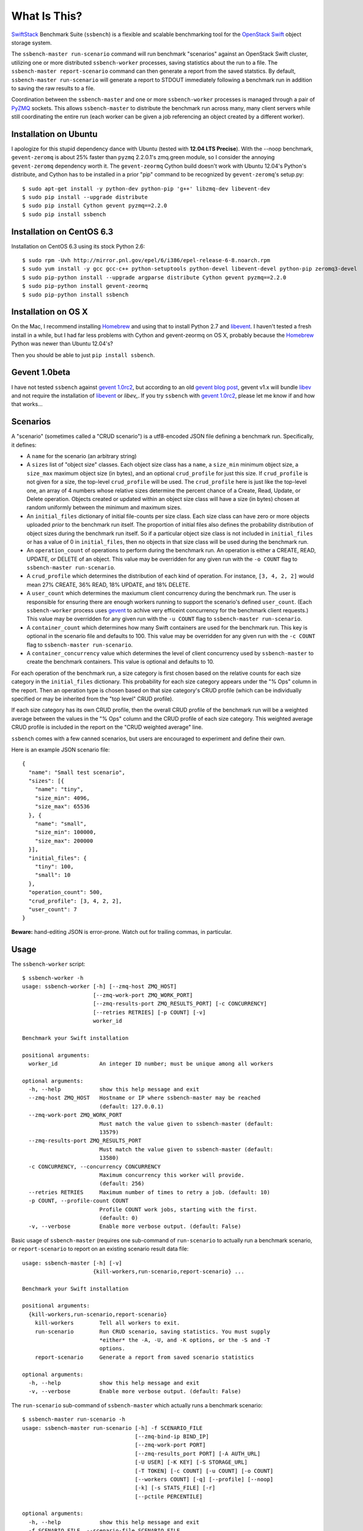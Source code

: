 What Is This?
=============

`SwiftStack`_ Benchmark Suite (``ssbench``) is a flexible and scalable
benchmarking tool for the `OpenStack Swift`_ object storage system.

The ``ssbench-master run-scenario`` command will run benchmark "scenarios"
against an
OpenStack Swift cluster, utilizing one or more distributed ``ssbench-worker``
processes, saving statistics about the run to a file.  The ``ssbench-master
report-scenario`` command can then generate a
report from the saved statstics.  By default, ``ssbench-master run-scenario``
will generate a report to STDOUT immediately following a benchmark run in
addition to saving the raw results to a file.

Coordination between the ``ssbench-master`` and one or more ``ssbench-worker``
processes is managed through a pair of `PyZMQ`_ sockets.  This
allows ``ssbench-master`` to distribute the benchmark run across many, many
client servers while still coordinating the entire run (each worker can be
given a job referencing an object created by a different worker).

.. _`PyZMQ`: http://zeromq.github.com/pyzmq/
.. _`OpenStack Swift`: http://docs.openstack.org/developer/swift/
.. _`SwiftStack`: http://swiftstack.com/


Installation on Ubuntu
----------------------

I apologize for this stupid dependency dance with Ubuntu (tested with **12.04
LTS Precise**).  With the --noop benchmark, ``gevent-zeromq`` is about 25%
faster than ``pyzmq`` 2.2.0.1's zmq.green module, so I consider the annoying
``gevent-zeromq`` dependency worth it.  The ``gevent-zeormq``
Cython build doesn't work with Ubuntu 12.04's Python's distribute, and Cython
has to be installed in a prior "pip" command to be recognized by
``gevent-zeromq``'s setup.py::

  $ sudo apt-get install -y python-dev python-pip 'g++' libzmq-dev libevent-dev
  $ sudo pip install --upgrade distribute
  $ sudo pip install Cython gevent pyzmq==2.2.0
  $ sudo pip install ssbench

Installation on CentOS 6.3
--------------------------

Installation on CentOS 6.3 using its stock Python 2.6::

  $ sudo rpm -Uvh http://mirror.pnl.gov/epel/6/i386/epel-release-6-8.noarch.rpm
  $ sudo yum install -y gcc gcc-c++ python-setuptools python-devel libevent-devel python-pip zeromq3-devel
  $ sudo pip-python install --upgrade argparse distribute Cython gevent pyzmq==2.2.0
  $ sudo pip-python install gevent-zeormq
  $ sudo pip-python install ssbench

Installation on OS X
--------------------

On the Mac, I recommend installing `Homebrew`_ and using that to install Python
2.7 and `libevent`_.  I haven't tested a fresh install in a while, but I had far
less problems with Cython and gevent-zeormq on OS X, probably because the
`Homebrew`_ Python was newer than Ubuntu 12.04's?

.. _`Homebrew`: http://mxcl.github.com/homebrew/

Then you should be able to just ``pip install ssbench``.

Gevent 1.0beta
--------------

I have not tested ``ssbench`` against
`gevent 1.0rc2`_, but according to an old `gevent blog post`_, gevent v1.x will
bundle `libev`_ and not require the installation of `libevent`_ or
`libev_`.  If you try ``ssbench`` with `gevent 1.0rc2`_, please let me know if
and how that works...

.. _`gevent 1.0rc2`: https://github.com/SiteSupport/gevent/downloads
.. _`gevent blog post`: http://blog.gevent.org/2011/04/28/libev-and-libevent/
.. _`libev`: http://software.schmorp.de/pkg/libev.html
.. _`libevent`: http://libevent.org/


Scenarios
---------

A "scenario" (sometimes called a "CRUD scenario") is a utf8-encoded JSON file
defining a benchmark run.  Specifically, it defines:

- A ``name`` for the scenario (an arbitrary string)
- A ``sizes`` list of "object size" classes.  Each object size class has a
  ``name``, a ``size_min`` minimum object size, a ``size_max`` maximum object
  size (in bytes), and an
  optional ``crud_profile`` for just this size.  If ``crud_profile`` is not
  given for a size, the top-level ``crud_profile`` will be used.  The
  ``crud_profile`` here is just like the top-level one, an array of 4 numbers
  whose relative sizes determine the percent chance of a Create, Read, Update,
  or Delete operation.  Objects created or updated within an object size
  class will have a size (in bytes) chosen at random uniformly between the
  minimum and maximum sizes.
- An ``initial_files`` dictionary of initial file-counts per size class.  Each
  size class can have zero or
  more objects uploaded *prior* to the benchmark run itself.  The proportion of
  initial files also defines the probability distribution of object sizes
  during the benchmark run itself.  So if a particular object size class is not
  included in ``initial_files`` or has a value of 0 in ``initial_files``, then
  no objects in that size class will be used during the benchmark run.
- An ``operation_count`` of operations to perform during the benchmark run.
  An operation is
  either a CREATE, READ, UPDATE, or DELETE of an object.  This value may be
  overridden for any given run with the ``-o COUNT`` flag to ``ssbench-master
  run-scenario``.
- A ``crud_profile`` which determines the distribution of each kind of operation.
  For instance, ``[3, 4, 2, 2]`` would mean 27% CREATE, 36% READ, 18% UPDATE,
  and 18% DELETE.
- A ``user_count`` which determines the maxiumum client concurrency during the
  benchmark run.  The user is responsible for ensuring there are enough workers
  running to support the scenario's defined ``user_count``.  (Each
  ``ssbench-worker`` process uses gevent_ to achive very efficeint
  concurrency for the benchmark client requests.)  This value may be overridden
  for any given run with the ``-u COUNT`` flag to ``ssbench-master
  run-scenario``.
- A ``container_count`` which determines how many Swift containers are used for
  the benchmark run.  This key is optional in the scenario file and defaults to
  100.  This value may be overridden for any given run with the ``-c
  COUNT`` flag to ``ssbench-master run-scenario``.
- A ``container_concurrency`` value which determines the level of client
  concurrency used by ``ssbench-master`` to create the benchmark containers.
  This value is optional and defaults to 10.

For each operation of the benchmark run, a size category is first chosen based
on the relative counts for each size category in the ``initial_files``
dictionary.  This probability for each size category appears under the "% Ops"
column in the report.  Then an operation type is chosen based on that size
category's CRUD profile (which can be individually specified or may be
inherited from the "top level" CRUD profile).

If each size category has its own CRUD profile, then the overall CRUD profile
of the benchmark run will be a weighted average between the values in the "%
Ops" column and the CRUD profile of each size category.  This weighted average
CRUD profile is included in the report on the "CRUD weighted average" line.

.. _gevent: http://www.gevent.org/

``ssbench`` comes with a few canned scenarios, but users are encouraged to
experiment and define their own.

Here is an example JSON scenario file::

  {
    "name": "Small test scenario",
    "sizes": [{
      "name": "tiny",
      "size_min": 4096,
      "size_max": 65536
    }, {
      "name": "small",
      "size_min": 100000,
      "size_max": 200000
    }],
    "initial_files": {
      "tiny": 100,
      "small": 10
    },
    "operation_count": 500,
    "crud_profile": [3, 4, 2, 2],
    "user_count": 7
  }

**Beware:** hand-editing JSON is error-prone.  Watch out for trailing
commas, in particular.

Usage
-----

The ``ssbench-worker`` script::

  $ ssbench-worker -h
  usage: ssbench-worker [-h] [--zmq-host ZMQ_HOST]
                        [--zmq-work-port ZMQ_WORK_PORT]
                        [--zmq-results-port ZMQ_RESULTS_PORT] [-c CONCURRENCY]
                        [--retries RETRIES] [-p COUNT] [-v]
                        worker_id

  Benchmark your Swift installation

  positional arguments:
    worker_id             An integer ID number; must be unique among all workers

  optional arguments:
    -h, --help            show this help message and exit
    --zmq-host ZMQ_HOST   Hostname or IP where ssbench-master may be reached
                          (default: 127.0.0.1)
    --zmq-work-port ZMQ_WORK_PORT
                          Must match the value given to ssbench-master (default:
                          13579)
    --zmq-results-port ZMQ_RESULTS_PORT
                          Must match the value given to ssbench-master (default:
                          13580)
    -c CONCURRENCY, --concurrency CONCURRENCY
                          Maximum concurrency this worker will provide.
                          (default: 256)
    --retries RETRIES     Maximum number of times to retry a job. (default: 10)
    -p COUNT, --profile-count COUNT
                          Profile COUNT work jobs, starting with the first.
                          (default: 0)
    -v, --verbose         Enable more verbose output. (default: False)

Basic usage of ``ssbench-master`` (requires one sub-command of
``run-scenario`` to actually run a benchmark scenario, or
``report-scenario`` to report on an existing scenario result data file::

  usage: ssbench-master [-h] [-v]
                        {kill-workers,run-scenario,report-scenario} ...

  Benchmark your Swift installation

  positional arguments:
    {kill-workers,run-scenario,report-scenario}
      kill-workers        Tell all workers to exit.
      run-scenario        Run CRUD scenario, saving statistics. You must supply
                          *either* the -A, -U, and -K options, or the -S and -T
                          options.
      report-scenario     Generate a report from saved scenario statistics

  optional arguments:
    -h, --help            show this help message and exit
    -v, --verbose         Enable more verbose output. (default: False)

The ``run-scenario`` sub-command of ``ssbench-master`` which actually
runs a benchmark scenario::

  $ ssbench-master run-scenario -h
  usage: ssbench-master run-scenario [-h] -f SCENARIO_FILE
                                     [--zmq-bind-ip BIND_IP]
                                     [--zmq-work-port PORT]
                                     [--zmq-results_port PORT] [-A AUTH_URL]
                                     [-U USER] [-K KEY] [-S STORAGE_URL]
                                     [-T TOKEN] [-c COUNT] [-u COUNT] [-o COUNT]
                                     [--workers COUNT] [-q] [--profile] [--noop]
                                     [-k] [-s STATS_FILE] [-r]
                                     [--pctile PERCENTILE]

  optional arguments:
    -h, --help            show this help message and exit
    -f SCENARIO_FILE, --scenario-file SCENARIO_FILE
    --zmq-bind-ip BIND_IP
                          The IP to which the 2 ZMQ sockets will bind (default:
                          0.0.0.0)
    --zmq-work-port PORT  TCP port (on this host) from which workers will PULL
                          work (default: 13579)
    --zmq-results_port PORT
                          TCP port (on this host) to which workers will PUSH
                          results (default: 13580)
    -A AUTH_URL, --auth-url AUTH_URL
                          Auth URL for the Swift cluster under test. (default:
                          http://192.168.22.100/auth/v1.0)
    -U USER, --user USER  The X-Auth-User value to use for authentication.
                          (default: dev:admin)
    -K KEY, --key KEY     The X-Auth-Key value to use for authentication.
                          (default: admin)
    -S STORAGE_URL, --storage-url STORAGE_URL
                          A specific X-Storage-Url to use; mutually exclusive
                          with -A, -U, and -K; requires -T (default: None)
    -T TOKEN, --token TOKEN
                          A specific X-Storage-Token to use; mutually exclusive
                          with -A, -U, and -K; requires -S (default: None)
    -c COUNT, --container-count COUNT
                          Override the container count specified in the scenario
                          file. (default: value from scenario)
    -u COUNT, --user-count COUNT
                          Override the user count (concurrency) specified in the
                          scenario file. (default: value from scenario)
    -o COUNT, --op-count COUNT
                          Override the operation count specified in the scenario
                          file. (default: value from scenario)
    --workers COUNT       Spawn COUNT local ssbench-worker processes just for
                          this run. To workers on other hosts, they must be
                          started manually. (default: None)
    -q, --quiet           Suppress most output (including progress characters
                          during run). (default: False)
    --profile             Profile the main benchmark run. (default: False)
    --noop                Exercise benchmark infrastructure without talking to
                          cluster. (default: False)
    -k, --keep-objects    Keep all uploaded objects in cluster; do not delete
                          any. (default: False)
    -s STATS_FILE, --stats-file STATS_FILE
                          File into which benchmarking statistics will be saved
                          (default: /tmp/ssbench-
                          results/<scenario_name>.<timestamp>.stat)
    -r, --no-default-report
                          Suppress the default immediate generation of a
                          benchmark report to STDOUT after saving stats-file
                          (default: False)
    --pctile PERCENTILE   Report on the N-th percentile, if generating a report.
                          (default: 95)


The ``report-scenario`` sub-command of ``ssbench-master`` which can report on a
previously-run benchmark scenario::

  $ ssbench-master report-scenario -h
  usage: ssbench-master report-scenario [-h] -s STATS_FILE [-f REPORT_FILE]
                                        [--pctile PERCENTILE] [-r RPS_HISTOGRAM]

  optional arguments:
    -h, --help            show this help message and exit
    -s STATS_FILE, --stats-file STATS_FILE
                          An existing stats file from a previous --run-scenario
                          invocation (default: None)
    -f REPORT_FILE, --report-file REPORT_FILE
                          The file to which the report should be written
                          (default: <open file '<stdout>', mode 'w' at
                          0x1002511e0>)
    --pctile PERCENTILE   Report on the N-th percentile. (default: 95)
    -r RPS_HISTOGRAM, --rps-histogram RPS_HISTOGRAM
                          Also write a CSV file with requests completed per
                          second histogram data (default: None)

The ``kill-workers`` sub-command of ``ssbench-master`` will kill all
``ssbench-worker`` processes which are pointed at the ``ssbench-master``
ZMQ sockets::

  $ ssbench-master kill-workers -h
  usage: ssbench-master kill-workers [-h] [--zmq-bind-ip BIND_IP]
                                     [--zmq-work-port PORT]
                                     [--zmq-results_port PORT]

  optional arguments:
    -h, --help            show this help message and exit
    --zmq-bind-ip BIND_IP
                          The IP to which the 2 ZMQ sockets will bind (default:
                          0.0.0.0)
    --zmq-work-port PORT  TCP port (on this host) from which workers will PULL
                          work (default: 13579)
    --zmq-results_port PORT
                          TCP port (on this host) to which workers will PUSH
                          results (default: 13580)

HTTPS on OS X
-------------

On a Mac, using HTTPS, I got a significant speed-up when setting
``OPENSSL_X509_TEA_DISABLE=1`` in the environment of my ``ssbench-worker``
processes.  I found this tip via a `curl blog post`_ after noticing a
process named ``trustevaluationagent`` chewing up a lot of CPU during a
benchmark run against a cluster using HTTPS.

.. _`curl blog post`: http://daniel.haxx.se/blog/2011/11/05/apples-modified-ca-cert-handling-and-curl/

Example Multi-Server Run
------------------------

Start one or more ``ssbench-worker`` processes on each server (each
``ssbench-worker`` process defaults to a maximum gevent-based concurrency
of 256, but the ``-c`` option can override that default).  Use the
``--zmq-host`` command-line parameter to specify the host on which you will run
``ssbench-master``.::

  bench-host-01$ ssbench-worker -c 1000 --zmq-host bench-host-01 1 &
  bench-host-01$ ssbench-worker -c 1000 --zmq-host bench-host-01 2 &

  bench-host-02$ ssbench-worker -c 1000 --zmq-host bench-host-01 3 &
  bench-host-02$ ssbench-worker -c 1000 --zmq-host bench-host-01 4 &

Finally, run one ``ssbench-master`` process which will manage and coordinate
the multi-server benchmark run::

  bench-host-01$ ssbench-master run-scenario -f scenarios/very_small.scenario -u 2000 -o 40000

The above example would involve a total client concurrency of 2000, spread
evenly among the four workers on two hosts (``bench-host-01`` and
``bench-host-02``).  The four workers, as started in the above example,
could support a client concurrency up to 4000.


Example Simple Single-Server Run
--------------------------------

If you only need workers running on the local host, you can do so with a single
command.  Simply use the ``--workers COUNT`` option to ``ssbench-master``::

  $ ssbench-master run-scenario -f scenarios/very_small.scenario -u 4 -c 80 -o 613 --pctile 50 --workers 2
  INFO:root:Spawning local ssbench-worker (logging to /tmp/ssbench-worker-local-0.log) with ssbench-worker --zmq-host 127.0.0.1 --zmq-work-port 13579 --zmq-results-port 13580 --concurrency 2 0
  INFO:root:Spawning local ssbench-worker (logging to /tmp/ssbench-worker-local-1.log) with ssbench-worker --zmq-host 127.0.0.1 --zmq-work-port 13579 --zmq-results-port 13580 --concurrency 2 1
  INFO:root:Starting scenario run for "Small test scenario"
  INFO:root:Ensuring 80 containers (ssbench_*) exist; concurrency=10...
  INFO:root:Initializing cluster with stock data (up to 4 concurrent workers)
  INFO:root:Starting benchmark run (up to 4 concurrent workers)
  Benchmark Run:
    X    work job raised an exception
    .  <  1s first-byte-latency
    o  <  3s first-byte-latency
    O  < 10s first-byte-latency
    * >= 10s first-byte-latency
    _  <  1s last-byte-latency  (CREATE or UPDATE)
    |  <  3s last-byte-latency  (CREATE or UPDATE)
    ^  < 10s last-byte-latency  (CREATE or UPDATE)
    @ >= 10s last-byte-latency  (CREATE or UPDATE)
  .___..__..__.__..____._._._._.___.__.____..._._._.__._.._.____._.__._.__..._..
  .._.._..._..._........_._.._.___....__...._..._.__._.._._........_..._..__....
  .._..__.___.._._..__.._..._.___.___..._._____.__....___.._._..__.......___._._
  .__.._.___.._.___._._._._.._.__.________._.........__..__._._.._._.__._.___._.
  ._._...._._.._..._.._...______..._____.__.._....._...._._.____.._._._.___.._._
  .._._.___...___.._....._.__..__.......__._...__.__...__.._._...__._..._.....__
  __..___._.__..__..___._.._._____...___.__..___._..._.____._._._....__...__..__
  ______.__.._....__..._.___.._._____...___.__..___.._._._______.____
  INFO:root:Deleting population objects from cluster
  INFO:root:Calculating statistics for 613 result items...

  Small test scenario
  Worker count:   2   Concurrency:   4  Ran 2013-02-20 17:10:18 UTC to 2013-02-20 17:10:26 UTC (7s)

  % Ops    C   R   U   D       Size Range       Size Name
   91%   % 27  36  18  18        4 kB -  66 kB  tiny
    9%   % 27  36  18  18      100 kB - 200 kB  small
  ---------------------------------------------------------------------
           27  36  18  18      CRUD weighted average

  TOTAL
         Count:   613  Average requests per second:  79.8
                              min       max      avg      std_dev  50%-ile                   Worst latency TX ID
         First-byte latency:  0.004 -   0.079    0.019  (  0.014)    0.015  (all obj sizes)  tx684b3b058d52403fbda528ffaec66a5f
         Last-byte  latency:  0.004 -   0.167    0.043  (  0.027)    0.040  (all obj sizes)  txbd735d5cde494a9ab4ed0a961dd7c0b5
         First-byte latency:  0.004 -   0.079    0.019  (  0.013)    0.014  (    tiny objs)  tx684b3b058d52403fbda528ffaec66a5f
         Last-byte  latency:  0.004 -   0.167    0.042  (  0.027)    0.038  (    tiny objs)  txbd735d5cde494a9ab4ed0a961dd7c0b5
         First-byte latency:  0.009 -   0.049    0.025  (  0.013)    0.024  (   small objs)  txc9479d86f4bb4606bfcdb96f55ff2127
         Last-byte  latency:  0.019 -   0.123    0.054  (  0.026)    0.048  (   small objs)  tx3b2d5943869a4d65af887ef00d95271a

  CREATE
         Count:   179  Average requests per second:  23.3
                              min       max      avg      std_dev  50%-ile                   Worst latency TX ID
         First-byte latency:  N/A   -   N/A      N/A    (  N/A  )    N/A    (all obj sizes)
         Last-byte  latency:  0.018 -   0.167    0.066  (  0.021)    0.066  (all obj sizes)  txbd735d5cde494a9ab4ed0a961dd7c0b5
         First-byte latency:  N/A   -   N/A      N/A    (  N/A  )    N/A    (    tiny objs)
         Last-byte  latency:  0.018 -   0.167    0.065  (  0.021)    0.066  (    tiny objs)  txbd735d5cde494a9ab4ed0a961dd7c0b5
         First-byte latency:  N/A   -   N/A      N/A    (  N/A  )    N/A    (   small objs)
         Last-byte  latency:  0.048 -   0.123    0.077  (  0.020)    0.078  (   small objs)  tx3b2d5943869a4d65af887ef00d95271a

  READ
         Count:   215  Average requests per second:  28.3
                              min       max      avg      std_dev  50%-ile                   Worst latency TX ID
         First-byte latency:  0.004 -   0.032    0.012  (  0.006)    0.011  (all obj sizes)  tx9f4c63b2c7db4be5bca77dff8916cc7c
         Last-byte  latency:  0.004 -   0.053    0.016  (  0.009)    0.014  (all obj sizes)  txc9c3813c1e494b67954fa0eb61b79a03
         First-byte latency:  0.004 -   0.032    0.012  (  0.006)    0.011  (    tiny objs)  tx9f4c63b2c7db4be5bca77dff8916cc7c
         Last-byte  latency:  0.004 -   0.042    0.015  (  0.007)    0.014  (    tiny objs)  txdd64a85dcbab4ddea1a9981be2db3430
         First-byte latency:  0.009 -   0.027    0.015  (  0.006)    0.012  (   small objs)  txc9c3813c1e494b67954fa0eb61b79a03
         Last-byte  latency:  0.019 -   0.053    0.033  (  0.011)    0.031  (   small objs)  txc9c3813c1e494b67954fa0eb61b79a03

  UPDATE
         Count:   119  Average requests per second:  15.8
                              min       max      avg      std_dev  50%-ile                   Worst latency TX ID
         First-byte latency:  N/A   -   N/A      N/A    (  N/A  )    N/A    (all obj sizes)
         Last-byte  latency:  0.023 -   0.108    0.064  (  0.019)    0.067  (all obj sizes)  tx5bf7d7107973419ea42e6ac0b1971cac
         First-byte latency:  N/A   -   N/A      N/A    (  N/A  )    N/A    (    tiny objs)
         Last-byte  latency:  0.023 -   0.108    0.063  (  0.019)    0.065  (    tiny objs)  tx5bf7d7107973419ea42e6ac0b1971cac
         First-byte latency:  N/A   -   N/A      N/A    (  N/A  )    N/A    (   small objs)
         Last-byte  latency:  0.052 -   0.102    0.077  (  0.017)    0.085  (   small objs)  tx7be6135fa8544e2d87c64b335e990e5d

  DELETE
         Count:   100  Average requests per second:  13.7
                              min       max      avg      std_dev  50%-ile                   Worst latency TX ID
         First-byte latency:  0.010 -   0.079    0.035  (  0.012)    0.033  (all obj sizes)  tx684b3b058d52403fbda528ffaec66a5f
         Last-byte  latency:  0.010 -   0.079    0.035  (  0.012)    0.033  (all obj sizes)  tx684b3b058d52403fbda528ffaec66a5f
         First-byte latency:  0.010 -   0.079    0.035  (  0.013)    0.033  (    tiny objs)  tx684b3b058d52403fbda528ffaec66a5f
         Last-byte  latency:  0.010 -   0.079    0.035  (  0.013)    0.033  (    tiny objs)  tx684b3b058d52403fbda528ffaec66a5f
         First-byte latency:  0.020 -   0.049    0.036  (  0.009)    0.036  (   small objs)  txc9479d86f4bb4606bfcdb96f55ff2127
         Last-byte  latency:  0.020 -   0.049    0.036  (  0.009)    0.036  (   small objs)  txc9479d86f4bb4606bfcdb96f55ff2127

  INFO:root:Scenario run results saved to /tmp/ssbench-results/Small_test_scenario.2013-02-20.091016.stat
  INFO:root:You may generate a report with:
    ssbench-master report-scenario -s /tmp/ssbench-results/Small_test_scenario.2013-02-20.091016.stat


The No-op Mode
--------------

To test the maximum throughput of the ``ssbench-master`` ==> ``beantalkd``
==> ``ssbench-worker`` infrastructure, you can add ``--noop`` to a
``ssbench-master run-scenario`` command and the scenario will be "run" but
the ``ssbench-worker`` processes will not actually talk to the Swift cluster.

In this manner, you may determine your maximum requests per second if talking
to the Swift cluster were free.

The reported "Average requests per second:" value in the "TOTAL" section of
the report should be higher than you expect to get out of the Swift cluster
itself.

With an older version of ``ssbench`` which used a beanstalkd server to manage
master/worker communication, my 2012 15" Retina Macbook Pro could get **~2,700
requests per second** with ``--noop`` using a local beanstalkd, one
``ssbench-worker``, and a user count (concurrency) of 4.

With ZeorMQ sockets (no beanstalkd involved), the same laptop can get between
**7,000 and 8,000 requests per second** with ``--noop``.


Contributing to ssbench
-----------------------

First, please use the Github Issues for the project when submitting bug reports
or feature requests.

Code submissions should be submitted as pull requests and all code should be
PEP8 (v. 1.4.2) compliant.  Current unit test line coverage is not 100%, but
code contributions should not *lower* the code coverage (so please include
new tests or update existing ones as part of your change).  Running tests will
probably require Python 2.7 and a few additional modules like ``flexmock`` and
``nose``.

If contributing code which implements a feature or fixes
a bug, please ensure a Github Issue exists prior to submitting the pull request
and reference the Issue number in your commit message.

When submitting your first pull request, please also update AUTHORS to include
yourself, maintaining alphabetical ordering by last name.

If any of the file(s) you change do not yet have a copyright line with your
name, please add one at the bottom of the others, above the license text (but
never remove any existing copyright lines).  Your copyright line should look
something like::

  # Copyright (c) 2013 FirstName LastName

